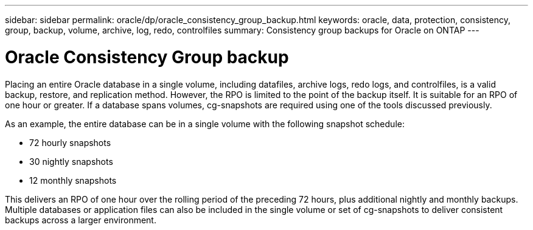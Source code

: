 ---
sidebar: sidebar
permalink: oracle/dp/oracle_consistency_group_backup.html
keywords: oracle, data, protection, consistency, group, backup, volume, archive, log, redo, controlfiles
summary: Consistency group backups for Oracle on ONTAP
---

= Oracle Consistency Group backup
:hardbreaks:
:nofooter:
:icons: font
:linkattrs:
:imagesdir: ./../media/

[.lead]
Placing an entire Oracle database in a single volume, including datafiles, archive logs, redo logs, and controlfiles, is a valid backup, restore, and replication method. However, the RPO is limited to the point of the backup itself. It is suitable for an RPO of one hour or greater. If a database spans volumes, cg-snapshots are required using one of the tools discussed previously.

As an example, the entire database can be in a single volume with the following snapshot schedule:

* 72 hourly snapshots
* 30 nightly snapshots
* 12 monthly snapshots

This delivers an RPO of one hour over the rolling period of the preceding 72 hours, plus additional nightly and monthly backups. Multiple databases or application files can also be included in the single volume or set of cg-snapshots to deliver consistent backups across a larger environment.
